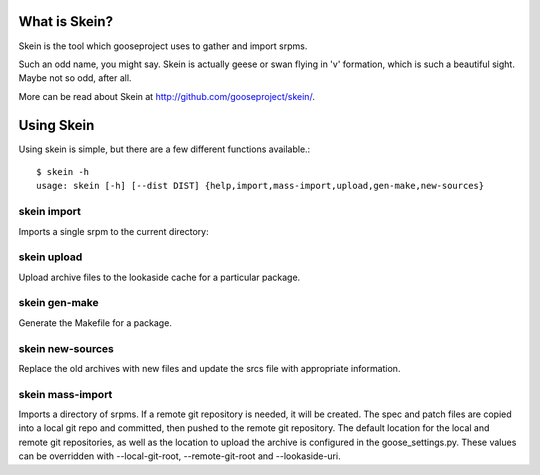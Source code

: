 What is Skein?
--------------

Skein is the tool which gooseproject uses to gather and import srpms. 

Such an odd name, you might say. Skein is actually geese or swan flying in 'v' formation, which is such a beautiful sight. Maybe not so odd, after all.

More can be read about Skein at http://github.com/gooseproject/skein/.

Using Skein
-----------

Using skein is simple, but there are a few different functions available.::

    $ skein -h
    usage: skein [-h] [--dist DIST] {help,import,mass-import,upload,gen-make,new-sources}

skein import
============

Imports a single srpm to the current directory::

skein upload
============

Upload archive files to the lookaside cache for a particular package.

skein gen-make
==============

Generate the Makefile for a package.

skein new-sources
=================

Replace the old archives with new files and update the srcs file with appropriate information.

skein mass-import
=================

Imports a directory of srpms. If a remote git repository is needed, it will be created. The spec and patch files are copied into a local git repo and committed, then pushed to the remote git repository. The default location for the local and remote git repositories, as well as the location to upload the archive is configured in the goose_settings.py. These values can be overridden with --local-git-root, --remote-git-root and --lookaside-uri.

